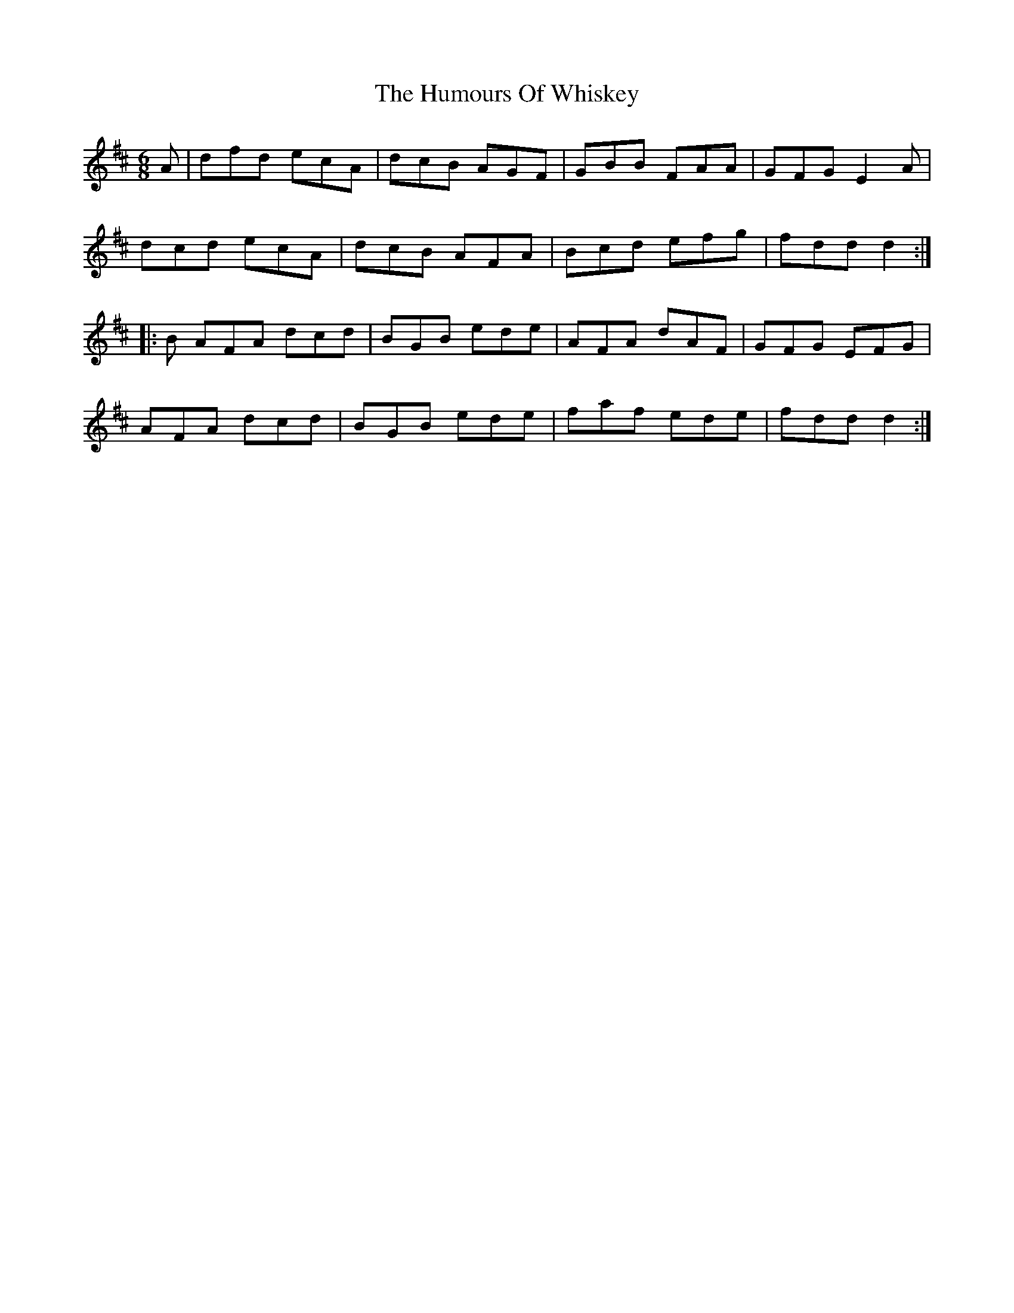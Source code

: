 X: 18358
T: Humours Of Whiskey, The
R: jig
M: 6/8
K: Dmajor
A|dfd ecA|dcB AGF|GBB FAA|GFG E2A|
dcd ecA|dcB AFA|Bcd efg|fdd d2:|
|:B AFA dcd|BGB ede|AFA dAF|GFG EFG|
AFA dcd|BGB ede|faf ede|fdd d2:|

